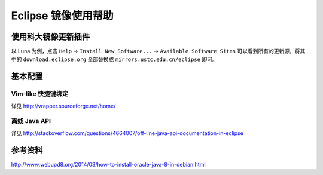 ====================
Eclipse 镜像使用帮助
====================

使用科大镜像更新插件
--------------------

以 Luna 为例，点击 ``Help`` → ``Install New Software...`` →
``Available Software Sites`` 可以看到所有的更新源，将其中的
``download.eclipse.org`` 全部替换成 ``mirrors.ustc.edu.cn/eclipse``
即可。

基本配置
--------

Vim-like 快捷键绑定
===================

详见 http://vrapper.sourceforge.net/home/

离线 Java API
=============

详见
http://stackoverflow.com/questions/4664007/off-line-java-api-documentation-in-eclipse

参考资料
--------

http://www.webupd8.org/2014/03/how-to-install-oracle-java-8-in-debian.html